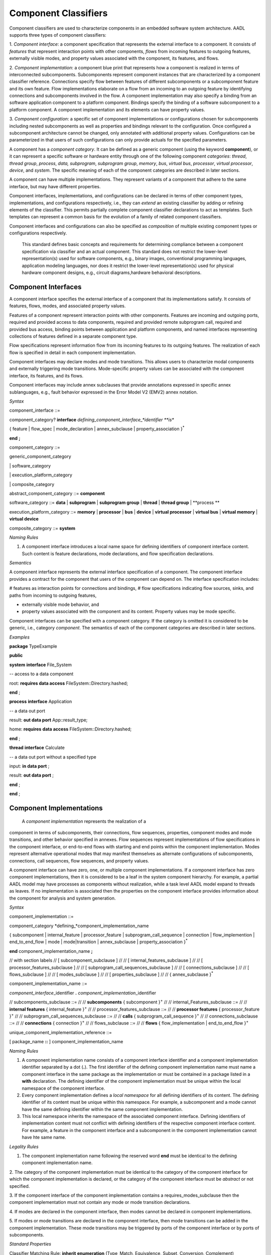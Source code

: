 Component Classifiers
=====================

Component classifiers are used to characterize components in an embedded software system architecture. AADL supports three types of component classifiers:
 
1. *Component interface*: a component specification that represents the external interface to a component. It consists of *features* that represent interaction points with other components, 
*flows* from incoming features to outgoing features, externally visible modes, and property values associated with the component, its features, and flows.
 
2. *Component implementation*:  a component blue print that represents how a component is realized in terms of interconnected subcomponents. Subcomponents represent component instances that are characterized by a component classifier reference. Connections specify flow between features of different subcomponents or a subcomponent feature and its own feature.
Flow implementations elaborate on a flow from an incoming to an outgoing feature by identifying connections and subcomponents involved in the flow. A component implementation may also specify a binding from an software application component to a platform component.
Bindings specify the binding of a software subcomponent to a platform component. A component implementation and its elements can have property values. 
 
3. *Component configuration*: a specific set of component implementations or configurations chosen for subcomponents including nested subcomponents as well as properties and bindings relevant to the configuration. 
Once configured a subcomponent architecture cannot be changed, only annotated with additional property values. Configurations can be parameterized in that users of such configurations can only provide actuals for the specified parameters.
 
A component has a *component category*. It can be defined as a generic component (using the keyword **component**), or it can represent a specific software or hardware entity through one of the following component *categories*: 
*thread*, *thread group*, *process*, *data,*
*subprogram*, *subprogram group*, 
*memory*, *bus*, *virtual bus*, *processor*, *virtual processor*,
*device*, and *system*. The specific meaning of each of the component categories are described in later sections. 

A component can have multiple implementations. They represent variants of a component that adhere to the
same interface, but may have different properties.  

Component interfaces, implementations, and configurations can be declared in terms of other component types, implementations, and configurations respectively, i.e., they can *extend* an existing classifier by adding or refining elements of the classifier. 
This permits partially complete component classifier declarations to act as templates. Such templates can
represent a common basis for the evolution of a family of related
component classifiers.

Component interfaces and configurations can also be specified as *composition* of multiple existing component types or configurations respectively.

 This standard defines basic concepts and requirements for determining compliance between a component specification via classifier and an
 actual component. This standard does not restrict the lower-level representation(s) used for software components, e.g., binary images,
 conventional programming languages, application modeling languages, nor does it restrict the lower-level representation(s) used for
 physical hardware component designs, e.g., circuit diagrams,hardware behavioral descriptions.

Component Interfaces
---------------

A component interface specifies the external interface of a component
that its implementations satisfy. It consists of features, flows, modes, and associated property values.

Features of a component represent interaction points with other components. Features are incoming and outgoing ports, required and provided access to data components, required and provided remote subprogram call, required and provided bus access, binding points between application and platform components, and named interfaces representing collections of features defined in a separate component type.

Flow specifications represent information flow from its incoming features to its outgoing features. The realization of each flow is specified in detail in each component implementation.

Component interfaces may declare modes and mode transitions. This allows users to characterize modal components and externally triggering mode transitions. 
Mode-specific property values can be associated with the component interface, its
features, and its flows.  

Component interfaces may include annex subclauses that provide annotations expressed in specific annex sublanguages, e.g., fault behavior expressed in the Error Model V2 (EMV2) annex notation.

*Syntax*

component\_interface ::=

component\_category? **interface** *defining\_component\_interface\_*identifier **is**

{ feature \| flow\_spec \| mode_declaration \| annex\_subclause \| property\_association }\ :sup:`\*`

**end** **;**


component\_category ::=

generic\_component\_category

\| software\_category

\| execution\_platform\_category

\| composite\_category

abstract\_component\_category ::= 
**component**

software\_category ::= 
**data** \| **subprogram** \| **subprogram group** \|
**thread** \| **thread group** \| **process **

execution\_platform\_category ::=
**memory** \| **processor** \| **bus** \| **device** \| **virtual processor** \| **virtual bus** \| **virtual memory** \| **virtual device**

composite\_category ::= 
**system**


*Naming Rules*

1. A component interface introduces a local name space for defining identifiers of component interface content. Such content is feature declarations, mode declarations, and flow specification declarations.


*Semantics*

A component interface represents the external interface specification of a
component. The component interface provides a contract for the component
that users of the component can depend on. 
The interface specification includes: 

# features as interaction points for connections and bindings, 
# flow specifications indicating flow sources, sinks, and paths from incoming to outgoing features, 

* externally visible mode behavior, and 
* property values associated with the component and its content. Property values may be mode specific. 

Component interfaces can be specified with a component category. If the category is omitted it is considered to be generic, i.e., category *component*.  The semantics of each of the component categories are described in later sections.

*Examples*

**package** TypeExample

**public**

**system** **interface** File\_System

-- access to a data component

root: **requires data access** FileSystem::Directory.hashed;

**end** ;

**process** **interface** Application

-- a data out port

result: **out data port** App::result\_type;

home: **requires** **data access** FileSystem::Directory.hashed;

**end** ;

**thread** **interface** Calculate

-- a data out port without a specified type

input: **in data port** ;

result: **out data port** ;

**end** ;

**end** ;




Component Implementations 
--------------------------

 A *component implementation* represents the realization of a
component in terms of subcomponents, their connections, flow
sequences, properties, component modes and mode transitions, and other behavior specified in annexes. Flow
sequences represent implementations of flow specifications in the
component interface, or end-to-end flows with starting and end points within the component implementation. Modes represent
alternative operational modes that may manifest themselves as
alternate configurations of subcomponents, connections, call
sequences, flow sequences, and property values.

A component interface can have zero, one, or multiple component
implementations. If a component interface has zero component
implementations, then it is considered to be a leaf in the system
component hierarchy. For example, a partial AADL model may have
processes as components without realization, while a task level AADL
model expand to threads as leaves. If no implementation is
associated then the properties on the component interface provides
information about the component for analysis and system generation.

*Syntax*

component\_implementation ::=

component\_category *defining\_*component\_implementation\_name 

{ subcomponent \| internal\_feature \| processor\_feature \| subprogram\_call\_sequence \| connection \|
flow\_implemention \| end\_to\_end\_flow \| mode \| mode\|transition \| annex\_subclause \| property\_association }\ :sup:`\*`

**end** component\_implementation\_name **;**

// with section labels
// [ subcomponent\_subclause ]
// 
// [ internal\_features\_subclause ]
// 
// [ processor\_features\_subclause ]
// 
// [ subprogram\_call\_sequences\_subclause ]
// 
// [ connections\_subclause ]
// 
// [ flows\_subclause ]
// 
// [ modes\_subclause ]
// 
// [ properties\_subclause ]
// 
// { annex\_subclause }\ :sup:`\*`


component\_implementation\_name ::=

*component\_interface*\_identifier **.** *component\_implementation*\_identifier



// subcomponents\_subclause ::=
// 
// **subcomponents** { subcomponent }\ :sup:`+`
// 
// internal\_Features\_subclause ::=
// 
// **internal features** { internal\_feature }\ :sup:`+`
// 
// processor\_features\_subclause ::=
// 
// **processor features** { processor\_feature }\ :sup:`+`
// 
// subprogram\_call\_sequences\_subclause ::=
// 
// **calls** { subprogram\_call\_sequence }\ :sup:`+`
// 
// connections\_subclause ::=
// 
// **connections** { connection }\ :sup:`+` 
// 
// flows_subclause ::=
// 
// **flows** { flow\_implementation \| end\_to\_end\_flow }\ :sup:`+`



unique\_component\_implementation\_reference ::=

[ package\_name **::** ] component\_implementation\_name


*Naming Rules*

1. A component implementation name consists of a component interface
   identifier and a component implementation identifier separated by a
   dot (**.**). The first identifier of the defining component
   implementation name must name a component interface in the same package as the implementation or must be contained in a package listed in a **with** declaration.
   The defining identifier of the component implementation must be
   unique within the local namespace of the component interface.

2. Every component implementation defines a *local namespace* for all
   defining identifiers of its content. The defining identifier of its content must be unique within this
   namespace. For example, a subcomponent and a mode cannot have the
   same defining identifier within the same component implementation. 

3. This local namespace inherits the namespace of the associated
   component interface. Defining identifiers of implementation content must not conflict with defining identifiers of the respective component interface content. For example, a feature in the component interface and a subcomponent in the component implementation cannot have hte same name.


*Legality Rules*

1. The component implementation name following the
   reserved word **end** must be identical to the defining component implementation name.

2.  The category of the component implementation must be identical to
the category of the component interface for which the component
implementation is declared, or the category of the component interface must be *abstract* or not specified.

3.  If the component interface of the component implementation contains a
requires\_modes\_subclause then the component implementation
must not contain any mode or mode transition declarations.

4.  If modes are declared in the component interface, then modes cannot be
declared in component implementations.

5.  If modes or mode transitions are declared in the component interface,
then mode transitions can be added in the component
implementation. These mode transitions may be triggered by ports of the component interface or by ports of subcomponents.


*Standard Properties*

Classifier Matching Rule: **inherit** **enumeration**
(Type\_Match, Equivalence, Subset, Conversion, Complement)

This property is not a property on the component, but an annotation about type matching of features in connections.

*Semantics*

 A component implementation represents the internal structure of a
component represented by subcomponents. Interaction between
subcomponents is expressed by the connections, flows, and subprogram
call sequences. Mode declarations represent alternative runtime
configurations, i.e., subcomponent and connections can be active only in specific modes.
A component implementation and its content has property values to express its
non-functional attributes such as safety level or execution time. Property values can be different for different modes.

A component implementation is defined in the context of a component interface.
All external interactions occur through the features of the interface, i.e., the interface enforces connectivity to external component.
Some connection declarations map a subcomponent feature to a feature of the interface. That feature may be part of a connection declaration in an implementation where one of its subcomponents refers to the given component interface or implementation.
and provides a realization of its features (interface). 

A component
interface can have multiple implementations. A component implementation
can be viewed as a component variant 
with differing property values that characterize the differences
between implementations. 

 The component hierarchy of an actual system is modeled by component implementations with subcomponents, whose component classifier identifies another component implementation with subcomponents. 
 Those subcomponents may recursively identify component implementations with subcomponent.

*Processing Requirements and Permissions*

 A component implementation denotes a set of actual system
components, existing or potential, that are compliant with the
component implementation declaration as well as the associated
component interface. That is, the actual components denoted by a
component implementation declaration are always compliant with the
functional interface specified by the associated component interface
declaration. Actual components denoted by different implementations
for the same component interface differ in additional details such as
internal structure or behaviors; these differences may be specified
using properties or annex subclauses.

In general, two actual components that comply with the same
component interface and component implementation are not necessarily
substitutable for each other in an actual system. This is because an
AADL specification may be legal but not specify all of the
characteristics that are required to ensure total correctness of a
final assembled system. For example, two different versions of a
piece of source text might both comply with the same AADL
specification, yet one of them may contain a programming defect that
results in unacceptable runtime behavior. Compliance with this
standard alone is not sufficient to guarantee overall correctness of
a actual system.

*Examples*

**package** ImplementationExample

**type** Bool\_Type;

**thread** **interface** DriverModeLogic

BreakPedalPressed : **in data port** Bool\_Type;

ClutchPedalPressed : **in data port** Bool\_Type;

Activate : **in data port** Bool\_Type;

Cancel : **in data port** Bool\_Type;

OnNotOff : **in data port** Bool\_Type;

CruiseActive : **out data port** Bool\_Type;

**end** DriverModeLogic\ **;**

-- Two implementations whose source texts use different variable names

-- for their cruise active port

**thread** DriverModeLogic.Simulink

#Dispatch\_Protocol=>Periodic;

#Period=> 10 ms;

CruiseActive#Source\_Name => CruiseControlActive;

**end** DriverModeLogic.Simulink\ **;**

**thread implementation** DriverModeLogic.C

**properties**

#Dispatch\_Protocol=>Periodic;

#Period=> 10 ms;

#CruiseActive#Source\_Name => CCActive;

**end** DriverModeLogic.C\ **;**

**end** ImplementationExample;



Component Classifier Extension and Composition
----------------------------------------

 Component interface, implementations and configurations can be declared in terms of other component classifiers. 
A component interface can *extend* another component interface 
inheriting its declared content and property associations. 
A component implementation can *extend* another component implementation, inheriting its content and property associations.
A component configuration can *extend* an other component configuration or component implementation inheriting its content and property associations.
The component classifier extending another component classifier can add additional content, as well as add and override property values.

 A component interface can be composition of multiple component interfaces. This is expressed by listing multiple component interface references after the **extends** keyword.
In this case the content of all component interfaces listed after the **extends** is inherited. The inherited content must be unique. For example, there cannot be two features inherited from different component interfaces that have the same name.
If a property is inherited from two component interfaces then its value must be the same.

 A component configuration can be a composition of multiple component configurations. This is expressed by listing multiple component interface or configuration references after the **extends** keyword.
In this case the content of all component interface or configurations listed after the **extends** is inherited. The inherited content must be unique. For example, there cannot be two features inherited from different component types that have the same name.
If a property is inherited from two component types then its value must be the same.

 Component type extensions form an *extension hierarchy*, i.e., a
component type that extends another component type can also be
extended. Component types being extended are referred to as *ancestors*, while component
types extending a component type are referred to as *descendants*.

*Syntax*

component\_type\_extension ::=

component\_category *defining\_component\_type\_*identifier

**extends** unique\_component\_type\_reference { **,** unique\_component\_type\_reference }\ :sup:`*`

`[` **features** ( { feature \| feature\_refinement }\ :sup:`+` \|
none\_statement ) `]`

[ flows\_subclause ]

[ modes\_subclause ]

[ properties\_subclause ]


unique\_component\_type\_reference ::=

[ package\_name **::** ] *component\_type\_*\identifier

*Naming Rules*

1. The component type identifier of the ancestor in a component type
   extension, i.e., that appears after the reserved word **extends**,
   must exist in the same package as the descendant, or in a package listed in a *with* declaration.

2. When a component type extends another component type, its namespace includes all the identifiers in the namespaces of its
   ancestors. This means that all inherited content as well as any locally declared content must have a unique name. 


*Legality Rules*


1. The category of the component type being extended must match the
   category of the extending component type, i.e., they must be
   identical or the category being extended must be **abstract**.

2. If the extended component type and an ancestor component type in the
   extends hierarchy contain modes subclauses, they must both have only mode declarations or requires\_mode declarations.
   

*Standard Properties*

Classifier Substitution Rule: **inherit** **enumeration** (Classifier
Match, Type Extension, Signature\_Match)

This property is not a property on the component, but an annotation about replacement of classifiers in feature refinement.

*Semantics*

 A component type can be declared as an extension of other
 component types resulting in a component type extension hierarchy. 
 A component type extension inherits the content
 of the component type(s) being extended.  A component
 type extension can refine inherited features and it can add additional content.  Similarly, it can add new property values or override property values.
 A component type extension can change an *abstract* category into any of the concrete component categories.

 Component type extension allows users to represent families of components with partially defined interfaces getting refined and extended.
 Component type composition allows users to define libraries of component interfaces that can be combined to represent the interface of a component. 
 For example, we may have a component type representing the logical application interface and a second component type represents the hardware platform interface. 
 This supports
 evolutionary development and modeling of system families by
 declaring partially complete component types that get refined in
 extensions.

 Each annex defines whether annex declarations in annex subclauses are inherited by the descendant.


Component Implementation Extensions
-----------------------------------

 A component implementation can be declared as an extension of
another component implementation. In that case, the component
implementation inherits the declarations of its ancestors as well as
its component type. A component implementation extension can refine
inherited declarations, and add subcomponents, connections,
subprogram call sequences, flow sequences, mode declarations, and
property associations.

 Component implementations build on the component type *extension
hierarchy* in two ways. First, a component implementation is a
realization of a component type (shown as dashed arrows in Figure
3). As such it inherits features and property associations of its
component type and any component type ancestor. Second, a component
implementation declared as extension inherits subcomponents,
connections, subprogram call sequences, flow sequences, modes,
property associations, and annex subclauses from the component
implementation being extended (shown as solid arrows in Figure 3). A
component implementation can extend a component implementation that
in turn extends another component implementation, e.g., in Figure 3
*GPS*. Handheld extends *GPS.Basic* and is extended by
*GPS\_Secure.Handheld*. Component implementations higher in the
extension hierarchy are called ancestors and those lower in the
hierarchy are called descendants. A component implementation can
extend another component implementation of its own component type,
e.g., *GPS.Handheld* extends *GPS.Basic*, or it can extend the
component implementation of one of its ancestor component types,
e.g., *GPS\_Secure.Handheld* extends *GPS.Handheld*, which is an
implementation of the ancestor component type *GPS*. The component
type and implementation extension hierarchy is illustrated in Figure
3.
 
*Syntax*

component\_category *defining\_*component\_implementation\_name

**extends** unique\_component\_implementation\_reference 


[ **subcomponents **

( { subcomponent \| subcomponent\_refinement }\ :sup:`+` \|
none\_statement ) ]

[ **internal features** { internal\_feature }\ :sup:`+` ]

[ **processor features** { processor\_feature }\ :sup:`+` ]

[ **calls** ( { subprogram\_call\_sequence }\ :sup:`+` \|
none\_statement ) ]

[ **connections**

( { connection \| connection\_refinement }\ :sup:`+` \| none\_statement
) ]

[ **flows** ( { flow\_implementation \|

end\_to\_end\_flow \| end\_to\_end\_flow \_refinement }\ :sup:`+`

\| none\_statement ) ]

[modes\_subclause ]

[ **properties** ( { property\_association \|
contained\_property\_association }\ :sup:`+`

\| none\_statement ) ]

{ annex\_subclause }\ :sup:`\*`

**end**  ;



4. Refinement identifiers of prototype, subcomponent, and connection
   refinements must exist in the local namespace of an ancestor
   component implementation.

5. In a component implementation extension, the component type
   identifier of the component implementation being extended, which
   appears after the reserved word **extends**, must be the same as or
   an ancestor of the component type of the extension. The component
   implementation being extended may exist in another package. In this
   case the component implementation name is qualified with the package
   name.

6. When a component implementation **extends** another component
   implementation, the local namespace of the extension is a superset of
   the local namespace of the ancestor. That is, the local namespace of
   a component implementation inherits all the identifiers in the local
   namespaces of its ancestors (including the identifiers of their
   respective component type namespaces).


Legal


3.  If the component implementation extends another component
implementation, the category of both must match, i.e., they must
be identical or the category being extended must be
**abstract**.


*Standard Properties*

Classifier Substitution Rule: **inherit** **enumeration** (Classifier
Match, Type Extension, Signature Match)

This property is not a property on the component, but an annotation about replacement of classifiers in feature refinement.

semantics




Subcomponents
-------------

 A *subcomponent* represents a component contained within another
component, i.e., declared within a component implementation.
Subcomponents contained in a component implementation may be
instantiations of component implementations that contain
subcomponents themselves. This results in a component containment
hierarchy that ultimately describes the whole actual system as a
system instance. Figure 4 provides an illustration of a containment
hierarchy using the graphical AADL notation (see Appendix D). In
this example, Sys1 represents a system. The implementation of the
system contains subcomponents named C3 and C4. Component C3, a
subcomponent in Sys1’s implementation, contains subcomponents named
C1 and C2. Component C4, another subcomponent in Sys1’s
implementation, contains a second set of subcomponents named C1 and
C2. The two subcomponents named C1 and those named C2 do not violate
the unique name requirement. They are unique with respect to the
local namespace of their containing component’s local namespace.

Figure − Component Containment Hierarchy


 A subcomponent declaration may resolve required subcomponent access
declared in the component type of the subcomponent. For details on
required subcomponent access see Section 8.4.

A subcomponent can be declared to apply to specific modes (rather
than all modes) defined within the component implementation.

 Subcomponents can be refined as part of component implementation
extensions. Refinement allows classifier references to be completed,
abstract subcomponents to be refined into one of the concrete
categories, and subcomponent property values to be associated. The
resulting refined subcomponents can be refined themselves.

 An array of subcomponents can be declared to represent a set of
subcomponents with the same component type. This array may have one
or more dimensions.

Syntax

subcomponent ::=

*defining\_subcomponent*\ \_identifier :

component\_category

[ unique\_component\_classifier\_reference [prototype\_bindings]

\| *prototype*\ \_identifier ]

[ array\_dimensions [ array\_element\_implementation\_list ] ]

[ **{** { *subcomponent*\ \_property\_association

\| contained\_property\_association }\ :sup:`+` **}** ]

[ component\_in\_modes ] **;**

subcomponent\_refinement ::=

*defining\_subcomponent*\ \_identifier : **refined to**

component\_category

[ unique\_component\_classifier\_reference [ prototype\_bindings ]

\| *prototype*\ \_identifier ]

[ array\_dimensions [ array\_element\_implementation\_list ] ]

[ **{** { *subcomponent*\ \_property\_association

\| contained\_property\_association }\ :sup:`+` **}** ]

[ component\_in\_modes ] **;**

unique\_component\_classifier\_reference ::=

( unique\_component\_type\_reference

\| unique\_component\_implementation\_reference )

array\_dimensions ::=

{ array\_dimension  }\ :sup:`+`

array\_dimension ::=

**[** [ array\_dimension\_size ] **]**

array\_dimension\_size ::=

numeral \| unique\_property\_constant\_identifier

array\_element\_implementation\_list ::=

**(** unique\_component\_implementation\_reference [ prototype\_bindings
]

{ **,** unique\_component\_implementation\_reference [
prototype\_bindings ] }\ :sup:`\*` **)**

-- array selection used in contained property association and references

array\_selection\_identifier ::=

identifier array\_selection

array\_selection ::=

{ **[** selection\_range **]** }\ :sup:`+`

selection\_range ::=

numeral [ **..** numeral ]

NOTE: The above grammar rules characterize the common syntax for
subcomponent of all component categories. The sections defining each of
the component categories will specify further restrictions on the
syntax.

Naming Rules

1. The defining identifier of a subcomponent declaration placed in a
   component implementation must be unique within the local namespace of
   the component implementation that contains the subcomponent.

1. The defining identifier of a subcomponent refinement must exist as a
   defining subcomponent identifier in the local namespace of an
   ancestor component implementation.

2. The component type identifier or the component implementation name of
   a component classifier reference must exist in the package namespace.

3. The prototype identifier of a prototype reference must exist in the
   local name space of the component implementation.

4. The prototype referenced by the prototype binding declarations must
   exist in the local namespace of the component classifier being
   referenced.

5. The modes named in the **in modes** statement of a subcomponent must
   refer to modes in the component implementation that contains the
   subcomponent or its component type. The modes named in the **in
   modes** statement of a property association of a subcomponent must
   refer to modes of the subcomponent, or in the case of a contained
   property association to modes of the last component in the component
   path (see Section 11.3).

Legality Rules

1. The category of the subcomponent declaration must match the category
   of its corresponding component classifier reference or its
   prototype reference, i.e., they must be identical, or in the case
   of a classifier reference the referenced classifier category may
   be *abstract*.

2. The component classifier reference of a subcomponent declaration may
   include prototype bindings for a subset or all of the component
   classifier prototypes. This represents an unnamed component
   classifier extension of the referenced classifier.

1. In a subcomponent refinement declaration the component category may
   be refined from **abstract** to one of the concrete component
   categories. Otherwise the category must be the same as that of
   the subcomponent being refined.

2. The Classifier\_Substitution\_Rule property specifies the rule to be
   applied when a refinement supplies a classifier and the original
   subcomponent declaration already has a component classifier. This
   property can be applied to individual subcomponents or features,
   or it can be inherited from classifiers. The following rules are
   supported:

-  Classifier\_Match: The component type of the refinement must be
   identical to the component type of the classifier being refined. If
   the original declaration specifies a component implementation, then
   any implementation of that type can replace this original
   implementation. This is the default rule.

-  Type\_Extension: Any component classifier whose component type is an
   extension of the component type of the classifier in the subcomponent
   being refined is an acceptable substitute.

-  Signature\_Match: The component type of the refinement must match the
   signature of the component type of the classifier being refined.

1. In the case of a signature match, the component type of the
   subcomponent being refined must have a subset of the features of
   the component type in the refinement. The features are compared
   by name matching; the feature categories and direction (in data
   port, provides data access, etc.) must be the same and any
   feature classifier must match according to rules defined for
   Classifier\_Match. In addition, if flow specifications are
   present in the component type being refined, then the component
   type of the refinement must have at least the same set of flow
   specifications. Flow specifications with the same name must have
   the same source and destination ports.

2. The component category and optional component classifier or prototype
   reference can be followed by a set of array dimensions to define
   the subcomponent as an array of actual subcomponents.

3. The array size specification for the dimensions is optional. In this
   case the array declaration is considered incomplete. If the size
   of the array dimension is specified it must be specified for all
   dimensions in the same declaration.

4. When refining a subcomponent array the number of dimensions of the
   array cannot be changed, but the array size can be specified for
   each dimension if it was not specified in the subcomponent
   declaration being refined.

5. When the subcomponent is declared as an array with array dimension
   sizes then a list of component implementations can be supplied,
   one for each element of the array. Different implementations of
   the same component type can be chosen. The number of elements in
   the list must correspond to the number of elements in the
   component array. In the case of multi-dimensional arrays, the
   list elements are assigned by incrementing the index of the last
   dimension first.

6. Selecting index ranges in one or more dimensions of an array is only
   possible if the size of the array for these dimensions is already
   defined. The index range of a dimension is from 1 to the size of
   the dimension. Specification of array index ranges is limited to
   the **applies to** subclause of contained property associations.
   Specification of a single array element is limited to the
   **applies to** subclause of contained property associations and
   to the values of **reference** properties.

7. An array element implementation list is valid only if (a) the
   subcomponent classifier is a component type and (b) all component
   implementations in the list are implementations of the specified
   type.

Consistency Rules

1. The classifier of a subcomponent cannot recursively contain
   subcomponents with the same component classifier. In other words,
   there cannot be a cyclic containment dependency between components.

Standard Properties

Classifier Substitution Rule: **inherit** **enumeration** (Classifier
Match, Type Extension, Signature Match)

Acceptable Array Size: **list of** Size Range

Semantics

  Subcomponents declared in a component implementation are considered
 to be contained in the component implementation. Contained
 subcomponents are instantiated when the containing component
 implementation is instantiated. Thus, the component containment
 hierarchy describes the hierarchical structure of the actual
 system.

 A component implementation can contain *incomplete* subcomponent
 declarations, i.e., subcomponent declarations with no component
 classifier references, or if the component classifier reference
 only consists of a component type name for a component type with
 more than one component implementation. A subcomponent declaration
 is also incomplete when it consists of the declaration of an array
 of subcomponents for which the array sizes are not specified. This
 is particularly useful during early design stages where details may
 not be known or decided. Such incomplete subcomponent declarations
 can be refined in component implementation extensions.

  A subcomponent declaration can be parameterized by referring to a
 prototype. In this case the component category and component
 classifier bound to the prototype is used when the system is
 instantiated.

  A subcomponent declaration can reference a component classifier
 with prototype bindings. The prototype binding can refer to other
 classifiers or to a prototype of the component type or
 implementation that contains the subcomponent. In the latter case,
 the prototype actual is passed down levels of the component
 hierarchy and effectively allows the system subcomponents to be
 configured from a higher level component.

(5)  A component classifier reference with prototype bindings that refer
 to component classifiers effectively is an unnamed extension of the
 classifier being referenced. In other words, it could have been
 declared as a component type or component implementation extension
 with a new defining identifier and this identifier could have been
 referenced in the subcomponent declaration. Two unnamed component
 classifier extensions are not considered to be extensions of each
 other.

(6)  The optional component\_in\_modes subclause specifies the modes in
 which the subcomponent is active. An component\_in\_modes in a
 subcomponent refinement replaces previously specified subsets of
 modes. A subcomponent or subcomponent refinement without
 component\_in\_modes specifies that the subcomponent is active in
 all modes. The component\_in\_modes refer to modes of the component
 implementation that contains the subcomponent or to the modes of
 its component type. The component\_in\_modes may map mode
 identifiers of the containing component to the mode identifiers
 specified in the **requires modes** clause of the subcomponent’s
 component type (see Section 12).

(7)  A subcomponent can have property values associated to itself, or a
 contained property association can be declared for one of the
 subcomponents in its containment hierarchy, as well as those
 subcomponents’ features, modes, subprogram call sequences,
 connections, and flows, or model elements in any annex subclause of
 a subcomponent (see Section 11.3). Subcomponent refinements may
 declare property associations – that override the property values
 declared in the subcomponent being refined. Property associations
 can have in\_modes statements that refer to modes of the component
 implementation that contains the subcomponent, or in the case of
 contained property associations also to modes of the last
 subcomponent named in the path of the **applies to** (see Section
 11.3).

(8)  The arrays of subcomponents are used to simplify the declaration of
 a multiplicity of subcomponents with the same classifier without
 declaring each of them separately. If a size of a subcomponent
 array is not known the array is incomplete and is assumed to have
 one element for the purpose of system instances of incomplete
 models. A subcomponent array can only be refined by adding array
 sizes to the dimensions if they are without a size.

(9)  All elements of a subcomponent array have the same component
 classifier, i.e., they are of the same kind. A subcomponent array
 can also be declared to have the same component type, but its
 elements vary in their implementation, e.g., to represent variants
 in an N-Version redundancy pattern.

(10) A property association declared with a subcomponent array applies
 to each element in the array. Contained property associations
 declared in the enclosing component implementation can be used to
 associate different property values to different elements or
 subsets of the subcomponent array.

Processing Requirements and Permissions

 If the subcomponent declaration references a component type and the
type has a single implementation then a method of processing (tool)
is permitted to generate a complete system instance by choosing the
single implementation even if it is not named. If the referenced
component type has multiple implementations then the implementation
must be explicitly referenced. However, some project may impose
design constraints that require modelers to completely specify such
classifier references.

Examples

 The example illustrates modeling of source text data types as data
component types without any implementation details. It illustrates
the use of **package** to group data component type declarations. It
illustrates both component classifier references to component types
and to component implementations. It illustrates the use of ports as
well as required and provided data access, and required subprogram
access. In that context it illustrates the ways of resolving
required access. The Data Modeling Annex (Annex Document B) provides
guidance on how to effectively represent data models of applications
in AADL.

**package** Sampling

**public**

**data** Sample

**properties**

Data\_Size => 16 Bytes;

**end** Sample;

**data** Sample\_Set

**properties**

Data\_Size => 1 MByte;

**end** Sample\_Set;

**data implementation** Sample\_Set.impl

**subcomponents**

Data\_Set: **data** Sample ;

**end** Sample\_Set.impl;

**data** Dynamic\_Sample\_Set **extends** Sample\_Set

**end** Dynamic\_Sample\_Set;

**data implementation** Dynamic\_Sample\_Set.impl **extends**
Sample\_Set.impl

**properties**

Data\_Size => 8 Bytes **applies to** Data\_Set;

end Dynamic\_Sample\_Set.impl;

**end** Sampling;

**package** SamplingTasks

**public**

**with** Sampling;

**thread** Init\_Samples

**features**

OrigSet : **requires data access** Sampling::Sample\_Set;

SampleSet : **requires data access** Sampling::Sample\_Set;

**end** Init\_Samples;

**thread** Collect\_Samples

**features**

Input\_Sample : **in event data port** Sampling::Sample;

SampleSet : **requires data access** Sampling::Sample\_Set;

Filtering\_Routine: **requires subprogram access** Sample\_Subprogram;

**end** Collect\_Samples;

**thread implementation** Collect\_Samples.Batch\_Update

**properties**

Source\_Name => ″InSample″ **applies to** Input\_Sample;

**end** Collect\_Samples.Batch\_Update;

**thread** Distribute\_Samples

**features**

SampleSet : **requires data access** Sampling::Sample\_Set;

UpdatedSamples : **out event data port** Sampling::Sample;

**end** Distribute\_Samples;

**process** Sample\_Manager

**features**

Input\_Sample: **in event data port** Sampling::Sample;

External\_Samples: **requires data access** Sampling::Sample\_Set;

Result\_Sample: **out event data port** Sampling::Sample;

**end** Sample\_Manager;

**process implementation** Sample\_Manager.Slow\_Update

**subcomponents**

Samples: **data** Sampling::Sample\_Set;

Init\_Samples : **thread** Init\_Samples;

-- the required access is resolved to a subcomponent declaration

Collect\_Samples: **thread** Collect\_Samples.Batch\_Update;

Distribute: **thread** Distribute\_Samples;

Sample\_Filter: **subprogram** Sample\_Subprogram.Simple;

**connections**

ISSSConn: **data** **access** Samples <-> Init\_Samples.SampleSet;

ISOSConn: **data access** External\_Samples <-> Init\_Samples.OrigSet;

CSSSConn: **data access** Samples <-> Collect\_Samples.SampleSet;

CSISConn: **port** Input\_Sample -> Collect\_Samples.Input\_Sample;

DSSConn: **data access** Samples <-> Distribute.SampleSet;

DUSConn: **port** Distribute.UpdatedSamples -> Result\_Sample;

CSFRConn: **subprogram access** Sample\_Filter <->
Collect\_Samples.Filtering\_Routine;

**end** Sample\_Manager.Slow\_Update;

**subprogram** Sample\_Subprogram

**end** Sample\_Subprogram;

**subprogram implementation** Sample\_Subprogram.Simple

**end** Sample\_Subprogram.Simple;

**end** SamplingTasks;

 This example illustrates the use of arrays in defining a triple
redundancy pattern with a voter. The pattern is defined as an
**abstract** component (see Section 4.6) that uses data ports. The
connections are defined with a connection pattern property to
indicate how the elements of the source array are connected to the
destination. Each instance of MyProcess is connected to a separate
port of the Voter. Note that the number of replicates could be kept
flexible by specifying the array dimension size through a property.

**package** Redundancy

**public**

**abstract** Triple

**features **

input: **in** **data port**;

output: **out data port**;

**end** Triple;

**abstract implementation** Triple.impl

**subcomponents **

MyProcess: **abstract** Calculate [3];

MyVoter: **abstract** Voter;

**connections**

extinput: **port** input -> MyProcess.input

{ Connection\_Pattern => (( One\_To\_All )); };

tovoter: **port** MyProcess.output -> MyVoter.input

{ Connection\_Pattern => (( One\_To\_One )); };

extoutput: **port** MyVoter.output -> output;

**end** Triple.impl;

**abstract** Calculate

**features **

input: **in** **data port**;

output: **out data port**;

**end** Calculate;

**abstract** Voter

**features **

input: **in** **data port** [3];

output: **out data port**;

**end** Voter;

**end** Redundancy;

Abstract Components
-------------------

 The component category **abstract** represents an abstract
component. Abstract components can be used to represent component
models. Abstract component can contain any component and can be
contained in any component. The abstract component category can
later be refined into one of the concrete component categories: any
of the software components, hardware components, and composite
components. When an abstract component is refined into a concrete
component category it must adhere to the containment rules imposed
by the concrete category. For example, an abstract subcomponent of a
process can only be refined into a thread or thread group.

Legality Rules

+----------------+---------------------------------------+------------------------+
| **Category**   | **Type**  | **Implementation** |
+----------------+---------------------------------------+------------------------+
| **abstract**   | Features: | Subcomponents: |
||   ||
|| -  port   | -  data|
||   ||
|| -  feature group  | -  subprogram  |
||   ||
|| -  provides data access   | -  subprogram group|
||   ||
|| -  provides subprogram access | -  thread  |
||   ||
|| -  provides subprogram group access   | -  thread group|
||   ||
|| -  provides bus access| -  process |
||   ||
|| -  provides virtual bus access| -  processor   |
||   ||
|| -  requires data access   | -  virtual processor   |
||   ||
|| -  requires subprogram access | -  memory  |
||   ||
|| -  requires subprogram group access   | -  bus |
||   ||
|| -  requires bus access| -  virtual bus |
||   ||
|| -  requires virtal bus access | -  device  |
||   ||
|| -  feature| -  system  |
||   ||
||   | -  abstract|
+----------------+---------------------------------------+------------------------+

1. An **abstract** component type declaration can contain feature
   declarations (including abstract feature declarations), flow
   declarations, as well as property associations.

1. An **abstract** component implementation can contain subcomponent
   declarations of any category. Certain combinations of
   subcomponent categories are only acceptable if they are
   acceptable in one of the concrete component categories.

2. An **abstract** component implementation can contain a modes
   subclause, a connections subclause, a flows subclause, and
   property associations.

3. An **abstract** subcomponent can be contained in the implementation
   of any component category.

4. If an **abstract** subcomponent is refined to a concrete category,
   the concrete category must be acceptable to the component
   implementation category whose subcomponent is being refined.

5. An **abstract** subcomponent can be declared as an array of
   subcomponents.

6. If an **abstract** component type is refined to a concrete category,
   the features, modes, and flow specifications of the abstract
   component type must be acceptable for the concrete component
   type.

7. If an **abstract** component implementation is refined to a concrete
   category, the subcomponents, call sequences, modes, flow
   implementations, and end-to-end flows of the abstract component
   implementation must be acceptable for the concrete component
   implementation.

Standard Properties

 An **abstract** component can have property associations of
properties that apply to any concrete category. However, when
refined to a concrete category, properties that do not apply to the
concrete category will be ignored. A method of processing may
provide a warning about ignored properties.

Semantics

 The component of category **abstract** represents an abstract
component. It can be used to represent conceptual architectures.
This abstract component can be refined into a runtime architecture
by refining the component category into a software, composite, or
hardware component. Such a refinement from a conceptual architecture
to a runtime architecture is illustrated in the example below.

Alternatively, the conceptual architecture can be defined in terms
of abstract components and the runtime architecture can be defined
separately in terms of threads and processes. A user-defined
property of the **reference** property type can be used to specify
the mapping of conceptual components to runtime architecture
components.

Examples

 A conceptual architecture and its refinement into a runtime
architecture.

**package** CarSystem

**public**

**bus** Manifold

**end** Manifold;

**abstract** car

**end** car;

**abstract implementation** car.generic

**subcomponents**

PowerTrain: **abstract** power\_train;

ExhaustSystem: **abstract** exhaust\_system;

**end** car.generic;

**abstract** power\_train

**features**

exhaustoutput: **requires bus access** Manifold;

**end** power\_train;

**abstract** exhaust\_system

**features**

exhaustManifold: **provides bus access** Manifold;

**end** exhaust\_system;

-- runtime architecture

**system** carRT **extends** car

**end** carRT;

**system implementation** carRT.impl

**extends** car.generic

**subcomponents**

PowerTrain : **refined to system** power\_train;

ExhaustSystem : **refined to system** exhaust\_system;

**end** carRT.impl;

**end** CarSystem;

Prototypes
----------

 Prototypes represent parameterization of component type, component
implementation, and feature group type declarations. They allow
classifiers and features to be supplied when a component type,
component implementation, or feature group is being extended or
being used in a subcomponent declaration. The component classifier
prototypes can be referenced in place of classifiers in feature
declarations, in subcomponent declarations. The feature prototypes
can be referenced in abstract feature declarations. Prototypes can
also be referenced as actuals in prototype bindings; this allows
parameterization via prototype to be propagated down the system
hierarchy.

Syntax

prototype ::=

*defining\_prototype*\ \_identifier **:**

( component\_prototype

\| feature\_group\_type\_prototype

\| feature\_prototype )

[ **{** { *prototype*\ \_property\_association }\ :sup:`+` **}** ] **;
**

component\_prototype ::=

component\_category [ unique\_component\_classifier\_reference ] [
**[]** ]

feature\_group\_type\_prototype ::=

**feature group** [ unique\_feature\_group\_type\_reference ]

feature\_prototype ::=

[ **in** \| **out** ] **feature**
[unique\_component\_classifier\_reference ]

prototype\_refinement ::=

*defining\_prototype*\ \_identifier **:** **refined to **

( component\_prototype

\| feature\_group\_type\_prototype

\| feature\_prototype )

[ **{** { *prototype*\ \_property\_association }\ :sup:`+` **}**
]\ **;**

prototype\_bindings ::=

**(** prototype\_binding { **,** prototype\_ binding }\ :sup:`\*` **)**

prototype\_binding ::=

*prototype*\ \_identifier **=> **

( component\_prototype\_actual \| component\_prototype\_actual\_list

\| feature\_group\_type\_prototype\_actual \| feature\_prototype\_actual
)

component\_prototype\_actual ::=

component\_category

( unique\_component\_classifier\_reference [ prototype\_bindings ]

\| *prototype*\ \_identifier )

component\_prototype\_actual\_list ::=

**(** component\_prototype\_actual { **,** component\_prototype\_actual
}\ :sup:`\*` **)**

feature\_group\_type\_prototype\_actual ::=

( **feature group** unique\_feature\_group\_type\_reference [
prototype\_bindings ] )

\| (**feature group** *feature\_group\_type\_prototype*\ \_identifier )

feature\_prototype\_actual ::=

( (( **in** \| **out** \| **in out**) ( **event** \| **data** \| **event
data** ) **port** ) \|

( ( **requires** \| **provides** )

( **bus** \| **virtual bus** \| **data** \| **subprogram group** \|
**subprogram** ) **access** )

**[** unique\_component\_classifier\_reference ] )

\| ( [ **in** \| **out** ] **feature**
*feature\_prototype*\ \_identifier )

Naming Rules

1. The prototype identifier on the left-hand side of a prototype binding
   must exist in the local namespace of the classifier for which the
   prototype binding is defined.

1. The prototype identifier on the right-hand side of a prototype
   binding, if present, must exist in the local namespace of the
   classifier that contains the prototype binding.

2. Unique component classifier references must exist in the public
   section of the package being identified in the reference.

3. Unique feature group type references must exist in the public section
   of the package being identified in the reference.

Legality Rules

1. The component category declared in the component prototype binding
   must match the component category of the prototype being referenced,
   i.e., they must be identical, or the declared category component
   category of the prototype must be **abstract**.

1.  The component category of the optional component classifier
reference in the prototype declaration must match the category
in the prototype declaration.

2.  If the component prototype only specifies a component category, then
any component type and component implementation of that category
is acceptable; in the case of the category **abstract** any
component type and component implementation of any category is
acceptable.

3.  If the component prototype declaration includes a component
classifier reference, then the classifier supplied in the
prototype binding must match according to the
Prototype\_Substitution\_Rule property. This property specifies
the rules to be applied to determine an acceptable classifier
supplied to the prototype. This property can be associated with
a prototype declaration or the enclosing component type or
component implementation. The rules are the same as those of the
Classifier\_Substitution\_Rule property.

4.  The category of the component implementation that contains the
prototype declaration places restrictions on the set of
acceptable categories for the prototype declaration and the
supplied classifiers. The nesting rules for each category are
defined in the respective component category section of this
document. For example, if the component implementation is a
**thread group** implementation, then the prototype referenced
in a subcomponent declaration must be of the category **thread
group**, **thread**, **subprogram, subprogram group**, **data**,
or **abstract**.

5.  If the direction is declared for feature prototypes, then the
prototype actual satisfies the direction according to the same
rules as for feature refinements (see Section 8); in the case of
ports the direction must be **in** or **out**; in the case of
data access, the access right must be read-only for **in** and
write-only for **out**; in the case of bus access, subprogram
access and subprogram group access the direction is ignored.

6.  In the case of feature group prototypes, the supplied feature group
types must match the declared feature group type, if any. The
Prototype\_Substitution\_Rule property rules apply to feature
group types instead of component types.

7.  A classifier supplied in a feature prototype binding must match the
classifier of the prototype declaration, if present, according
to the Prototype\_Substitution\_Rule property rules.

8.  Component prototypes declared with square brackets specify that they
expect a list of component classifiers. These prototypes can
only be referenced in subcomponent array declarations. The
component classifier list supplies the classifiers for each of
the elements in the component array.

9.  The component category of the classifier reference or prototype
reference in a prototype binding declaration must match the
category of the prototype.

10. If a direction is specified for an abstract feature in a prototype
declaration, then the direction of the prototype actual must
match that declared in the prototype.

11. Component prototype bindings must only bind component prototypes,
feature group prototype bindings must only bind feature group
prototypes, and feature bindings must only bind feature
prototypes.

12. Component prototype refinements must only refine component
prototypes, feature group prototype refinements must only refine
feature group prototypes, and feature refinements must only
refine feature prototypes.

13. Prototype refinements are only allowed if it has not been bound to
an actual.

Standard Properties

Prototype Substitution Rule: **inherit** **enumeration** (Classifier
Match, Type Extension, Signature Match)

Semantics

 Prototypes can specify a parameterization of component classifiers
that can be referenced in feature declarations or in subcomponent
declarations. The same prototype can be referenced several times in
a component type and its component implementations to indicate that
the same actually supplied classifier is to be used. The supplied
component classifier may include prototype bindings if the
classifier has unbound prototypes. Such a component classifier is
effectively an unnamed extension of the classifier being referenced
(see Section 4.5).

Prototypes can specify a parameterization of abstract features
(**feature**) as well as feature group types for feature groups. The
prototype binding of an abstract feature can supply concrete
features

 Prototypes can only be bound once. Prototypes can be referenced in
prototype bindings, i.e., bound classifiers and features can be
passed down the component hierarchy.

 The prototype declaration specifies constraints on the component
category, on the feature kind, and on the classifier that can be
supplied. The Prototype\_Substitution\_Rule property specifies
whether the match requires matching classifiers, allows classifier
substitution, or allows any classifier with matching signature.

(5) A prototype refinement can increase the constraints on classifiers
to be supplied. The newly specified category, classifier, and array
dimensions must satisfy the same matching rules as the prototype
bindings.

Examples

 This example defines a generic component with a flow through one in
port and one out port. The abstract component type specifies the
data type used on the port as one prototype and an incoming abstract
feature as second prototype. This allows us to supply an event data
or data port as the incoming port for this pattern. The outgoing
port has been fixed to be a data port. The example also defines a
primary/backup redundant implementation of the flow component as a
pattern. It has a single prototype, namely the component that is to
be implemented as a dual redundant component. This prototype is used
to specify that both copies of the subcomponent are of the same
classifier. It takes the data type prototype as its prototype actual
to ensure that the data type of the pattern and the data type of the
supplied control prototype will match. These abstract components are
then refined into a controller process and its dual redundant
instantiation as a system.

**package** PrototypeExample

**public**

-- a generic component interface with one in and one out port

**abstract** flowComponent

**prototypes**

dt: **data**;

incoming: **in feature**;

**features**

insignal: **in feature** incoming;

outsignal: **out data port** dt;

**end** flowComponent;

-- a dual redundant component pattern

**abstract implementation** flowComponent.primaryBackup

**prototypes**

control: **abstract** flowComponent;

**subcomponents**

primary: **abstract** control;

backup:\ **abstract** control;

**connections**

inprimary: **feature** insignal -> primary.insignal;

inbackup: **feature** insignal -> backup.insignal;

outprimary: **port** primary.outsignal -> outsignal;

outbackup: **port** backup.outsignal -> outsignal;

**modes**

Primarymode: **initial mode**;

Backupmode: **mode**;

**end** flowComponent.primaryBackup;

**data** signal

**end** signal;

**data implementation** signal.unit16

**end** signal.unit16;

-- a controller to be realized as dual redundant system

**process** controller **extends** flowComponent ( dt => **data**
signal.unit16,

incoming => **event data port** signal.unit16 )

**end** controller;

-- the dual redundant controller system interface

**system** DualRedundantController **extends**

flowComponent (dt => **data** signal.unit16,

incoming => **in** **event data port** signal.unit16)

**end** DualRedundantController;

-- the dual redundant instance of the controller

**system implementation** DualRedundantController.PrimaryBackup

**extends** flowComponent.primaryBackup (control => **process**
controller)

**end** DualRedundantController.PrimaryBackup;

**end** PrototypeExample;

